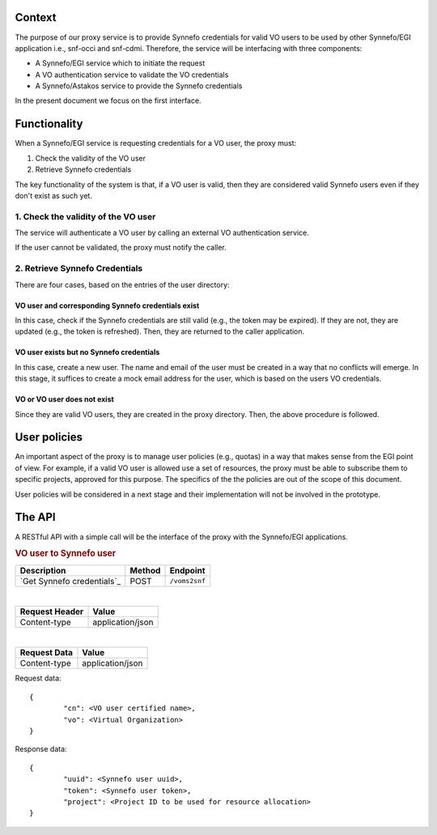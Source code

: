 Context
=======

The purpose of our proxy service is to provide Synnefo credentials for valid VO
users to be used by other Synnefo/EGI application i.e., snf-occi and
snf-cdmi. Therefore, the service will be interfacing with three components:

* A Synnefo/EGI service which to initiate the request

* A VO authentication service to validate the VO credentials

* A Synnefo/Astakos service to provide the Synnefo credentials

In the present document we focus on the first interface.

Functionality
=============

When a Synnefo/EGI service is requesting credentials for a VO user, the proxy
must:

1. Check the validity of the VO user
2. Retrieve Synnefo credentials

The key functionality of the system is that, if a VO user is valid, then they
are considered valid Synnefo users even if they don't exist as such yet.

1. Check the validity of the VO user
------------------------------------

The service will authenticate a VO user by calling an external VO
authentication service.

If the user cannot be validated, the proxy must notify the caller.

2. Retrieve Synnefo Credentials
-------------------------------

There are four cases, based on the entries of the user directory:

VO user and corresponding Synnefo credentials exist
'''''''''''''''''''''''''''''''''''''''''''''''''''

In this case, check if the Synnefo credentials are still valid (e.g., the token
may be expired). If they are not, they are updated (e.g., the token is
refreshed). Then, they are returned to the caller application.

VO user exists but no Synnefo credentials
'''''''''''''''''''''''''''''''''''''''''

In this case, create a new user. The name and email of the user must be
created in a way that no conflicts will emerge. In this stage, it suffices to
create a mock email address for the user, which is based on the users VO
credentials.

VO or VO user does not exist
''''''''''''''''''''''''''''

Since they are valid VO users, they are created in the proxy directory. Then,
the above procedure is followed.

User policies
=============

An important aspect of the proxy is to manage user policies (e.g., quotas) in a
way that makes sense from the EGI point of view. For example, if a valid VO
user is allowed use a set of resources, the proxy must be able to subscribe
them to specific projects, approved for this purpose. The specifics of the
the policies are out of the scope of this document.

User policies will be considered in a next stage and their implementation will
not be involved in the prototype.

The API
=======

A RESTful API with a simple call will be the interface of the proxy with the
Synnefo/EGI applications.


.. rubric:: VO user to Synnefo user

========================== ====== =============
Description                Method Endpoint
========================== ====== =============
`Get Synnefo credentials`_ POST   ``/voms2snf``
========================== ====== =============

|
==============  ================
Request Header  Value
==============  ================
Content-type    application/json
==============  ================

|
==============  ================
Request Data    Value
==============  ================
Content-type    application/json
==============  ================

Request data::

	{
		"cn": <VO user certified name>,
		"vo": <Virtual Organization>
	}


Response data::

	{
		"uuid": <Synnefo user uuid>,
		"token": <Synnefo user token>,
		"project": <Project ID to be used for resource allocation>
	}
